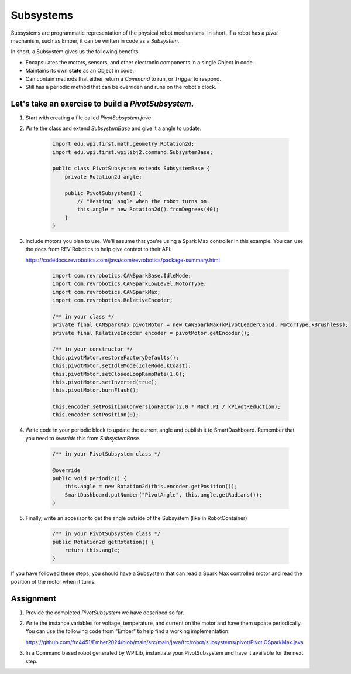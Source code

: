 Subsystems
======================================

.. grid:: 1

    .. grid-item-card::
        :link: https://docs.wpilib.org/en/stable/docs/software/wpilib-tools/robotbuilder/writing-code/robotbuilder-writing-subsystem-code.html

        Context from WPILib

Subsystems are programmatic representation of the physical robot mechanisms.
In short, if a robot has a `pivot` mechanism, such as Ember, it can be written in code as a `Subsystem`.

In short, a Subsystem gives us the following benefits

- Encapsulates the motors, sensors, and other electronic components in a single Object in code.

- Maintains its own **state** as an Object in code.

- Can contain methods that either return a `Command` to run, or `Trigger` to respond.

- Still has a periodic method that can be overriden and runs on the robot's clock.

Let's take an exercise to build a `PivotSubsystem`.
----------------------------------------------------
1. Start with creating a file called `PivotSubsystem.java`
2. Write the class and extend `SubsystemBase` and give it a angle to update.

    .. code-block:: java

        import edu.wpi.first.math.geometry.Rotation2d;
        import edu.wpi.first.wpilibj2.command.SubsystemBase;

        public class PivotSubsystem extends SubsystemBase {
            private Rotation2d angle;

            public PivotSubsystem() {
                // "Resting" angle when the robot turns on.
                this.angle = new Rotation2d().fromDegrees(40); 
            }
        }


3. Include motors you plan to use. We'll assume that you're using a Spark Max controller in this example.
   You can use the docs from REV Robotics to help give context to their API:

   https://codedocs.revrobotics.com/java/com/revrobotics/package-summary.html

    .. code-block:: java

        import com.revrobotics.CANSparkBase.IdleMode;
        import com.revrobotics.CANSparkLowLevel.MotorType;
        import com.revrobotics.CANSparkMax;
        import com.revrobotics.RelativeEncoder;

        /** in your class */
        private final CANSparkMax pivotMotor = new CANSparkMax(kPivotLeaderCanId, MotorType.kBrushless);
        private final RelativeEncoder encoder = pivotMotor.getEncoder();

        /** in your constructor */
        this.pivotMotor.restoreFactoryDefaults();
        this.pivotMotor.setIdleMode(IdleMode.kCoast);
        this.pivotMotor.setClosedLoopRampRate(1.0);
        this.pivotMotor.setInverted(true);
        this.pivotMotor.burnFlash();

        this.encoder.setPositionConversionFactor(2.0 * Math.PI / kPivotReduction);
        this.encoder.setPosition(0);

4. Write code in your periodic block to update the current angle and publish it to SmartDashboard. 
   Remember that you need to `override` this from `SubsystemBase`.

    .. code-block:: java

        /** in your PivotSubsystem class */

        @override
        public void periodic() {
            this.angle = new Rotation2d(this.encoder.getPosition());
            SmartDashboard.putNumber("PivotAngle", this.angle.getRadians());
        }

5. Finally, write an accessor to get the angle outside of the Subsystem (like in RobotContainer)
  
    .. code-block:: java

        /** in your PivotSubsystem class */
        public Rotation2d getRotation() {
            return this.angle;
        }

If you have followed these steps, you should have a Subsystem that can read a Spark Max controlled motor and read the position of the motor when it turns.

Assignment
-----------------------------
1. Provide the completed `PivotSubsystem` we have described so far.
2. Write the instance variables for voltage, temperature, and current on the motor and have them update periodically. 
   You can use the following code from "Ember" to help find a working implementation:

   https://github.com/frc4451/Ember2024/blob/main/src/main/java/frc/robot/subsystems/pivot/PivotIOSparkMax.java

3. In a Command based robot generated by WPILib, instantiate your PivotSubsystem and have it available for the next step.





